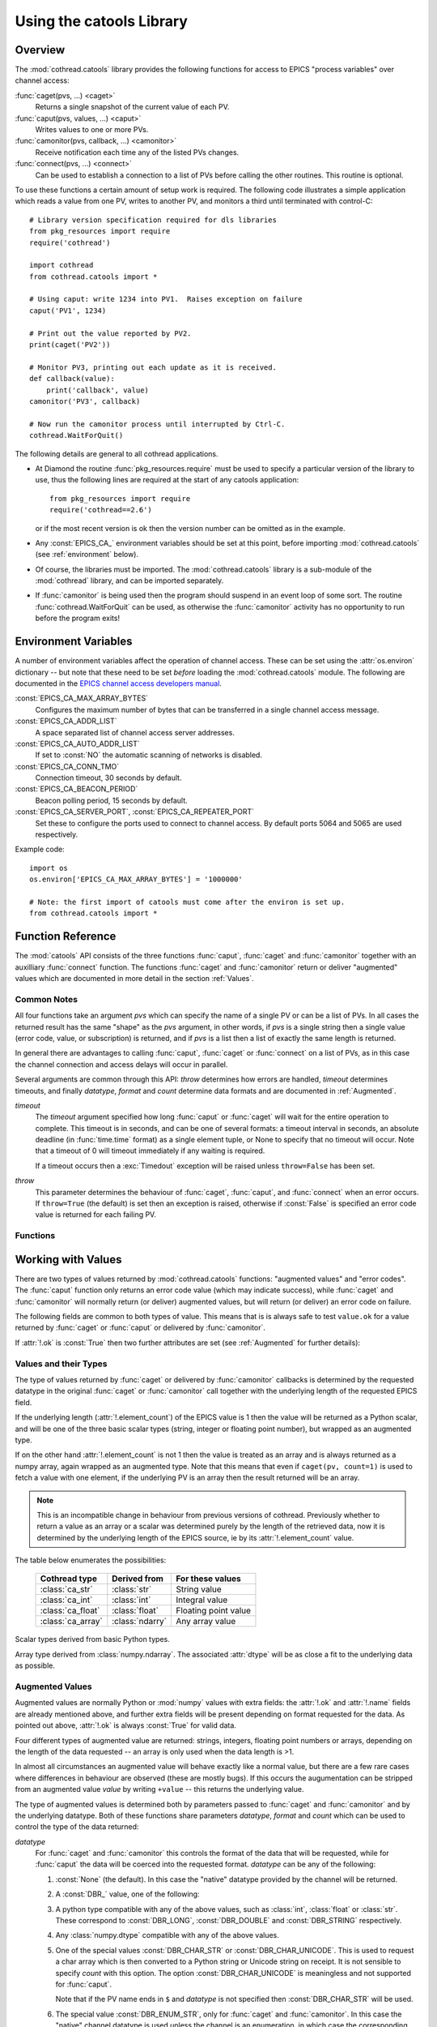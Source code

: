 .. _catools:

Using the catools Library
=========================

.. module:: cothread.catools

.. seealso:: :ref:`cothread`.


Overview
--------

The :mod:`cothread.catools` library provides the following functions for access
to EPICS "process variables" over channel access:

:func:`caget(pvs, ...) <caget>`
    Returns a single snapshot of the current value of each PV.

:func:`caput(pvs, values, ...) <caput>`
    Writes values to one or more PVs.

:func:`camonitor(pvs, callback, ...) <camonitor>`
    Receive notification each time any of the listed PVs changes.

:func:`connect(pvs, ...) <connect>`
    Can be used to establish a connection to a list of PVs before calling the
    other routines.  This routine is optional.

To use these functions a certain amount of setup work is required.  The
following code illustrates a simple application which reads a value from one
PV, writes to another PV, and monitors a third until terminated with
control-C::

    # Library version specification required for dls libraries
    from pkg_resources import require
    require('cothread')

    import cothread
    from cothread.catools import *

    # Using caput: write 1234 into PV1.  Raises exception on failure
    caput('PV1', 1234)

    # Print out the value reported by PV2.
    print(caget('PV2'))

    # Monitor PV3, printing out each update as it is received.
    def callback(value):
        print('callback', value)
    camonitor('PV3', callback)

    # Now run the camonitor process until interrupted by Ctrl-C.
    cothread.WaitForQuit()


The following details are general to all cothread applications.

- At Diamond the routine :func:`pkg_resources.require` must be used to specify a
  particular version of the library to use, thus the following lines are
  required at the start of any catools application::

    from pkg_resources import require
    require('cothread==2.6')

  or if the most recent version is ok then the version number can be omitted as
  in the example.

- Any :const:`EPICS_CA_` environment variables should be set at this point,
  before importing :mod:`cothread.catools` (see :ref:`environment` below).

- Of course, the libraries must be imported.  The :mod:`cothread.catools`
  library is a sub-module of the :mod:`cothread` library, and can be imported
  separately.

- If :func:`camonitor` is being used then the program should suspend in an
  event loop of some sort.  The routine :func:`cothread.WaitForQuit` can be
  used, as otherwise the :func:`camonitor` activity has no opportunity to run
  before the program exits!



.. _environment:

Environment Variables
---------------------

A number of environment variables affect the operation of channel access.  These
can be set using the :attr:`os.environ` dictionary -- but note that these need
to be set *before* loading the :mod:`cothread.catools` module.  The following
are documented in the `EPICS channel access developers manual
<http://www.aps.anl.gov/epics/EpicsDocumentation/AppDevManuals/ChannelAccess/cadoc_4.htm>`_.


:const:`EPICS_CA_MAX_ARRAY_BYTES`
    Configures the maximum number of bytes that can be transferred in a single
    channel access message.

:const:`EPICS_CA_ADDR_LIST`
    A space separated list of channel access server addresses.

:const:`EPICS_CA_AUTO_ADDR_LIST`
    If set to :const:`NO` the automatic scanning of networks is disabled.

:const:`EPICS_CA_CONN_TMO`
    Connection timeout, 30 seconds by default.

:const:`EPICS_CA_BEACON_PERIOD`
    Beacon polling period, 15 seconds by default.

:const:`EPICS_CA_SERVER_PORT`, :const:`EPICS_CA_REPEATER_PORT`
    Set these to configure the ports used to connect to channel access.  By
    default ports 5064 and 5065 are used respectively.

Example code::

    import os
    os.environ['EPICS_CA_MAX_ARRAY_BYTES'] = '1000000'

    # Note: the first import of catools must come after the environ is set up.
    from cothread.catools import *


Function Reference
------------------

The :mod:`catools` API consists of the three functions :func:`caput`,
:func:`caget` and :func:`camonitor` together with an auxilliary
:func:`connect` function.  The functions :func:`caget` and :func:`camonitor`
return or deliver "augmented" values which are documented in more detail in
the section :ref:`Values`.


..  _Common:

Common Notes
~~~~~~~~~~~~

All four functions take an argument `pvs` which can specify the name of a
single PV or can be a list of PVs.  In all cases the returned result has the
same "shape" as the `pvs` argument, in other words, if `pvs` is a single
string then a single value (error code, value, or subscription) is returned,
and if `pvs` is a list then a list of exactly the same length is returned.

In general there are advantages to calling :func:`caput`, :func:`caget` or
:func:`connect` on a list of PVs, as in this case the channel connection and
access delays will occur in parallel.

Several arguments are common through this API: `throw` determines how errors
are handled, `timeout` determines timeouts, and finally `datatype`, `format`
and `count` determine data formats and are documented in :ref:`Augmented`.

`timeout`
    The `timeout` argument specified how long :func:`caput` or :func:`caget`
    will wait for the entire operation to complete.  This timeout is in seconds,
    and can be one of several formats: a timeout interval in seconds, an
    absolute deadline (in :func:`time.time` format) as a single element tuple,
    or None to specify that no timeout will occur.  Note that a timeout of 0
    will timeout immediately if any waiting is required.

    If a timeout occurs then a :exc:`Timedout` exception will be raised unless
    ``throw=False`` has been set.

`throw`
    This parameter determines the behaviour of :func:`caget`, :func:`caput`, and
    :func:`connect` when an error occurs.  If ``throw=True`` (the default) is
    set then an exception is raised, otherwise if :const:`False` is specified an
    error code value is returned for each failing PV.


Functions
~~~~~~~~~

..  function:: caput(pvs, values, repeat_value=False, \
        datatype=None, wait=False, timeout=5, callback=None, throw=True)

    Writes values to one or more PVs.  If `pvs` is a single string then
    `values` is treated as a single value to be written to the named process
    variable, otherwise `pvs` must be iterable, and unless ``repeat_value=True``
    is set, `values` must also be an iterable of the same length in which case
    `values[i]` is written to `pvs[i]`.  Otherwise, if a single value is given
    or if ``repeat_value=True`` is specified, `values` is written to all PVs.

    The arguments control the behavour of caput as follows:

    `repeat_value`
        When writing a value to a list of PVs ensures that `values` is treated
        as a single value to be written to each PV.

    `datatype`
        See documentation for :ref:`Augmented` below.  Used to force
        transmitted data to the requested format, or select special alarm
        acknowledgement handling.  Note that only standard Python type
        conversion will be done, in particular conversion to and from strings
        is *not* automatic.

    `wait`
        If ``wait=True`` is specified then channel access put with callback is
        invoked, and the :func:`caput` operation will wait until the server
        acknowledges successful completion before returning.

    `callback`
        If a `callback` is specified then channel access put with callback is
        invoked and the given `callback` function will be called with the put
        response as a `ca_nothing` object passed as the only argument.  All
        :func:`caput` callbacks will will be called on a dedicated caput
        callback thread.

        Unless `wait` is specified the call to `caput` will complete as soon
        as the caput has been initiated.  If `wait` is specified, whether
        `caput` returns before or after `callback` is called is unpredictable.

    `timeout`, `throw`
        Documented in :ref:`Common` above.

    The return value from :func:`caput` is either a list or a single value,
    depending on the shape of `pvs`.  For each PV a :class:`ca_nothing` success
    code is returned on success, otherwise either an exception is raised or an
    appropriate error code is returned for each failing PV if ``throw=True`` is
    set.  The return code can be tested for boolean success, so for example it
    is possible to write::

        if not caput(pv, value, throw=False):
            # process caput error

    If all the PVs listed in `pvs` have already been connected, through a
    successful call to any :mod:`catools` method, then the library guarantees
    that the puts for each PV will occur strictly in sequence.  For any PVs
    which need a connection to be established the order of execution of puts
    is completely undefined.


..  function:: caget(pvs, timeout=5, datatype=None, format=FORMAT_RAW, \
        count=0, throw=True)

    Retrieves a value from one or more PVs.  If `pvs` is a single string then
    a single value is returned, otherwise a list of values is returned.  Each
    value returned is an :ref:`Augmented`, see below for details.

    If :attr:`!.ok` is :const:`False` then the :attr:`.errorcode` field is set
    to the appropriate :const:`ECA_` error code and ``str(value)`` will return
    an error message.

    The various arguments control the behaviour of :func:`caget` as follows:

    `datatype`, `format`, `count`
        See documentation for :ref:`Augmented` below.

    `timeout`, `throw`
        Documented in :ref:`Common` above.  If a value cannot be retrieved
        and ``throw=False`` is set then for each failing PV an empty value with
        ``.ok==False`` is returned.

    The format of values returned depends on the number of values requested
    for each PV.  If only one value is requested then the value is returned
    as a scalar, otherwise as a numpy array.


..  function:: camonitor(pvs, callback, events=None, datatype=None, \
        format=FORMAT_RAW, count=0, all_updates=False, \
        notify_disconnect=False, connect_timeout=None)

    Creates a subscription to one or more PVs, returning a subscription
    object for each PV.  If a single PV is given then a single subscription
    object is returned, otherwise a list of subscriptions is returned.

    Subscriptions will remain active until the :meth:`.close` method is called
    on the returned subscription object.

    The precise way in which the callback routine is called on updates
    depends on whether `pvs` is a single name or a list of names.  If it is
    single name then it is called as::

        callback(value)

    for each update.  If `pvs` is a list of names then each update is
    reported as::

        callback(value, index)

    where `index` is the position in the original array of PVs of the PV
    generating this update.  The values passed to `callback` are
    :ref:`Augmented`.

    The parameters modify the behaviour as follows:

    `events`
        This identifies the type of update which will be notified.  A
        bit-wise or of any the following are possible:

        ============== ==============================================
        Flag           Description
        ============== ==============================================
        DBE_VALUE      Notify normal value changes
        DBE_LOG        Notify archive value changes
        DBE_ALARM      Notify alarm state changes
        DBE_PROPERTY   Notify property changes
                       (on 3.14.11 and later servers)
        ============== ==============================================

        If `events` is not specified then the default value depends on the value
        selected for `format` as follows:

        ==============  =============================================
        `format`        Default value for `events`
        ==============  =============================================
        FORMAT_RAW      DBE_VALUE
        FORMAT_TIME     DBE_VALUE | DBE_ALARM
        FORMAT_CTRL     DBE_VALUE | DBE_ALARM | DBE_PROPERTY
        ==============  =============================================

    `datatype`, `format`, `count`
        See documentation for :ref:`Augmented` below.

    `all_updates`
        If this is :const:`True` then every update received from channel
        access will be delivered to the callback, otherwise multiple updates
        received between callback queue dispatches will be merged into the
        most recent value.

        If updates are being merged then the value returned will be augmented
        with a field :attr:`.update_count` recording how many updates occurred
        on this value.

    `notify_disconnect`
        If this is :const:`True` then IOC disconnect events and channel access
        error reports will be reported by calling the callback with a
        :class:`ca_nothing` error with :attr:`!.ok` :const:`False`.  By default
        these notifications are suppressed so that only valid values will be
        passed to the callback routine.

    `connect_timeout`
        If a connection timeout is specified then the :func:`camonitor` will
        report a disconnection event after the specified interval if connection
        has not completed by this time.  Note that this notification will be
        made even if notify_disconnect is False, and that if the PV subsequently
        connects it will update as normal.


..  function:: connect(pvs, cainfo=False, wait=True, timeout=5, throw=True)

    Establishes a connection to one or more PVs, optionally returning detailed
    information about the connection.  A single PV or a list of PVs can be
    given.  This does not normally need to be called, as the :func:`ca...`
    routines will establish their own connections as required, but after a
    successful connection we can guarantee that ``caput(..., wait=False)`` will
    complete immediately without suspension and that ``caput(pvs, values)`` will
    execute in order if all PVs in `pvs` have been successfully connected.

    It is possible to test whether a channel has successfully connected without
    provoking suspension by calling ``connect(pv, wait=False, cainfo=True)``
    and testing the :attr:`.state` attribute of the result.

    The various arguments control the behaviour of :func:`connect` as follows:

    `wait`
        Normally the :func:`connect` routine will not return until the requested
        connection is established.  If ``wait=False`` is set then a connection
        request will be queued and :func:`connect` will unconditionally succeed.

    `cainfo`
        By default a simple :class:`ca_nothing` value is returned, but if
        ``cainfo=True`` is set then a :class:`ca_info` structure is returned.

        ..  class:: ca_info

            The following dynamic attributes record information about the
            channel access connection:

            ..  attribute:: .ok

                :const:`True` iff the channel was successfully connected.

            ..  attribute:: .name

                Name of PV.

            ..  attribute:: .state

                State of channel as an integer.  Look up
                ``.state_strings[.state]`` for textual description.  A value of
                2 indicates a currently connected PV.

            ..  attribute:: .host

                Host name and port of server providing this PV.

            ..  attribute:: .read

                :const:`True` iff read access to this PV is allowed.

            ..  attribute:: .write

                :const:`True` iff write access to this PV is allowed.

            ..  attribute:: .count

                Data count of this channel, length of the associated data array.

            ..  attribute:: .datatype

                Underlying channel datatype as :const:`DBR_` value.  Look up
                ``.datatype_strings[.datatype]`` for description.

            The following static attributes are provided to help with
            interpretation of the dynamic attributes:

            ..  attribute:: .state_strings

                Converts :attr:`.state` into a printable description of the
                connection state.

            ..  attribute:: .datatype_strings

                Textual descriptions of the possible channel data types, can be
                used to convert :attr:`.datatype` into a printable string.

        The :class:`str` representation of this structure can be printed to
        produce output similar to that produced by the ``cainfo`` command line
        tool.

    `timeout`, `throw`
        Documented in :ref:`Common` above.  If a value cannot be retrieved
        and ``throw=False`` is set then for each failing PV an empty value with
        ``.ok==False`` is returned.


..  _Values:

Working with Values
-------------------

There are two types of values returned by :mod:`cothread.catools` functions:
"augmented values" and "error codes".  The :func:`caput` function only returns
an error code value (which may indicate success), while :func:`caget` and
:func:`camonitor` will normally return (or deliver) augmented values, but will
return (or deliver) an error code on failure.

The following fields are common to both types of value.  This means that is is
always safe to test ``value.ok`` for a value returned by :func:`caget` or
:func:`caput` or delivered by :func:`camonitor`.

..  attribute:: .ok

    Set to :const:`True` if the data is good, :const:`False` if there was an
    error.  For augmented values :attr:`!.ok` is always set to :const:`True`.

..  attribute:: .name

    Name of the pv.

If :attr:`!.ok` is :const:`True` then two further attributes are set (see
:ref:`Augmented` for further details):

..  attribute:: .datatype

    Underlying EPICS data type.

..  attribute:: .element_count

    Underlying EPICS length.  This is typically determined by record support at
    database loading type, for instance for :const:`waveform` records this is
    the value in the :const:`.NELM` field.

    Note that this determines the maximum length of the associated data array,
    but the returned data may be shorter, for instance the :const:`.NORD` field
    of a :const:`waveform` record can determine a shorter length.


Values and their Types
~~~~~~~~~~~~~~~~~~~~~~

The type of values returned by :func:`caget` or delivered by :func:`camonitor`
callbacks is determined by the requested datatype in the original :func:`caget`
or :func:`camonitor` call together with the underlying length of the requested
EPICS field.

If the underlying length (:attr:`!.element_count`) of the EPICS value is 1 then
the value will be returned as a Python scalar, and will be one of the three
basic scalar types (string, integer or floating point number), but wrapped as an
augmented type.

If on the other hand :attr:`!.element_count` is not 1 then the value is treated
as an array and is always returned as a numpy array, again wrapped as an
augmented type.  Note that this means that even if ``caget(pv, count=1)`` is
used to fetch a value with one element, if the underlying PV is an array then
the result returned will be an array.

..  note::

    This is an incompatible change in behaviour from previous versions of
    cothread.  Previously whether to return a value as an array or a scalar was
    determined purely by the length of the retrieved data, now it is determined
    by the underlying length of the EPICS source, ie by its
    :attr:`!.element_count` value.

The table below enumerates the possibilities:

    ==================  =============== ========================================
    Cothread type       Derived from    For these values
    ==================  =============== ========================================
    :class:`ca_str`     :class:`str`    String value
    :class:`ca_int`     :class:`int`    Integral value
    :class:`ca_float`   :class:`float`  Floating point value
    :class:`ca_array`   :class:`ndarry` Any array value
    ==================  =============== ========================================

..  class:: ca_str
..  class:: ca_int
..  class:: ca_float

    Scalar types derived from basic Python types.

..  class:: ca_array

    Array type derived from :class:`numpy.ndarray`.  The associated
    :attr:`dtype` will be as close a fit to the underlying data as possible.


..  _Augmented:

Augmented Values
~~~~~~~~~~~~~~~~

Augmented values are normally Python or :mod:`numpy` values with extra fields:
the :attr:`!.ok` and :attr:`!.name` fields are already mentioned above, and
further extra fields will be present depending on format requested for the data.
As pointed out above, :attr:`!.ok` is always :const:`True` for valid data.

Four different types of augmented value are returned: strings, integers,
floating point numbers or arrays, depending on the length of the data
requested -- an array is only used when the data length is >1.

In almost all circumstances an augmented value will behave exactly like a
normal value, but there are a few rare cases where differences in behaviour are
observed (these are mostly bugs).  If this occurs the augumentation can be
stripped from an augmented value `value` by writing ``+value`` -- this returns
the underlying value.

The type of augmented values is determined both by parameters passed to
:func:`caget` and :func:`camonitor` and by the underlying datatype.  Both of
these functions share parameters `datatype`, `format` and `count` which can be
used to control the type of the data returned:

`datatype`
    For :func:`caget` and :func:`camonitor` this controls the format of the
    data that will be requested, while for :func:`caput` the data will be
    coerced into the requested format.  `datatype` can be any of the
    following:

    1.  :const:`None` (the default).  In this case the "native" datatype
        provided by the channel will be returned.

    2.  A :const:`DBR_` value, one of the following:

        ..  data:: DBR_STRING

            Strings are up to 39 characters long -- this is a constraint set
            by EPICS.  For longer strings the data type :const:`DBR_CHAR_STR`
            can be used if the IOC is able to deliver strings as arrays of char.

        ..  data:: DBR_CHAR
                   DBR_SHORT
                   DBR_LONG

            These are all signed integer types, with 8, 16 and 32 bit values
            respectively.  The parameter `as_string` can be set to convert
            arrays of :const:`DBR_CHAR` to strings.

        ..  data:: DBR_FLOAT
                   DBR_DOUBLE

            Floating point values with 32 and 64 bit values, respectively.

        ..  data:: DBR_ENUM

            A 16 bit unsigned integer value representing an index into an
            array of strings.  The associated strings can be retrieved by
            using ``format=FORMAT_CTRL`` and inspecting the :attr:`.enums`
            field.


    3.  A python type compatible with any of the above values, such as
        :class:`int`, :class:`float` or :class:`str`.  These correspond to
        :const:`DBR_LONG`, :const:`DBR_DOUBLE` and :const:`DBR_STRING`
        respectively.

    4.  Any :class:`numpy.dtype` compatible with any of the above values.

    5.  One of the special values :const:`DBR_CHAR_STR` or
        :const:`DBR_CHAR_UNICODE`.  This is used to request a char array which
        is then converted to a Python string or Unicode string on receipt.  It
        is not sensible to specify `count` with this option.  The option
        :const:`DBR_CHAR_UNICODE` is meaningless and not supported
        for :func:`caput`.

        Note that if the PV name ends in ``$`` and `datatype` is not specified
        then :const:`DBR_CHAR_STR` will be used.

    6.  The special value :const:`DBR_ENUM_STR`, only for :func:`caget` and
        :func:`camonitor`.  In this case the "native" channel datatype is used
        unless the channel is an enumeration, in which case the corresponding
        string is returned.

    7.  For :func:`caget` and :func:`camonitor` two further special values are
        supported.  In both of these cases `format` is ignored:

        ..  data:: DBR_STSACK_STRING

            Returns the current value as a string together with extra fields
            :attr:`.status`, :attr:`.severity`, :attr:`.ackt`, :attr:`.acks`.

        ..  data:: DBR_CLASS_NAME

            Returns the name of the "enclosing interface", typically the
            record type, and typically the same as the EPICS ``.RTYP`` field.

        For :func:`caput` also two further values are supported:

        ..  data:: DBR_PUT_ACKT
                   DBR_PUT_ACKS

            These are used for global alarm acknowledgement, where
            :const:`_ACKT` configures whether alarms need to be acknowleged
            and :const:`_ACKS` acknowledges alarms of a particular severity.


`format`
    This controls how much auxilliary information will be returned with
    the retrieved data, and can be one of the following:

    ..  data:: FORMAT_RAW

        The data is returned unaugmented except for the :attr:`!.name` and
        :attr:`!.ok` fields.  This is the default value.

    ..  data:: FORMAT_TIME

        The data is augmented by timestamp fields :attr:`.timestamp` and
        :attr:`.raw_stamp` together with alarm :attr:`.status` and
        :attr:`.severity` fields.  The value in :attr:`.timestamp` is in
        :func:`time.time` format (seconds in Unix UTC epoch) rounded to the
        nearest microsecond.

    ..  data:: FORMAT_CTRL

        The data is augmented by channel access "control" fields.  The set of
        fields returned depends on the underlying datatype as follows:

        :const:`DBR_SHORT`, :const:`DBR_CHAR`, :const:`DBR_LONG`
            The alarm :attr:`.status` and :attr:`.severity` fields together with
            :attr:`.units` and limit fields: :attr:`.upper_disp_limit`,
            :attr:`.lower_disp_limit`, :attr:`.upper_alarm_limit`,
            :attr:`.lower_alarm_limit`, :attr:`.upper_warning_limit`,
            :attr:`.lower_warning_limit`, :attr:`.upper_ctrl_limit`,
            :attr:`.lower_ctrl_limit`.  The meaning of these fields is
            determined by EPICS channel access.

        :const:`DBR_FLOAT`, :const:`DBR_DOUBLE`
            As above together with a :attr:`.precision` field.

        :const:`DBR_ENUM`
            Alarm :attr:`.status` and :attr:`.severity` fields together with
            :attr:`.enums`, a list of possible enumeration strings.  The
            underlying value for an enumeration will be an index into
            :attr:`.enums`.

        :const:`DBR_STRING`
            :const:`_CTRL` format is not supported for this field type, and
            :const:`FORMAT_TIME` data is returned instead.


`count`
    If specified this can be used to limit the number of waveform points
    retrieved from the server, otherwise the entire waveform is always returned.


Fields in Augmented Values
~~~~~~~~~~~~~~~~~~~~~~~~~~

Summary of all available fields in augmented values.

The following fields are present in all augmented values.

..  attribute:: .name

    Name of record, always present.

..  attribute:: .ok

    Set to :const:`True`, always present.

The following fields are present if :attr:`!.ok` is :const:`True`:

..  attribute:: .datatype

    This is the underlying EPICS data type of the value, and is one of the
    following values:

    ==============  ==  ========================================================
    DBR_STRING      0   String (up to 40 characters)
    DBR_SHORT       1   16-bit signed integer
    DBR_FLOAT       2   32-bit floating point number
    DBR_ENUM        3   Enumeration, should be value between 0 and 15, but the
                        underlying data is a 16-bit integer
    DBR_CHAR        4   8-bit signed integer
    DBR_LONG        5   32-bit signed integer
    DBR_DOUBLE      6   64-bit floating point number
    ==============  ==  ========================================================

..  attribute:: .element_count

    Number of elements in the underlying EPICS value.  If this is not 1 then the
    value is treated as an array, otherwise up to this many elements may be
    present in the value.


The following fields are present in all values if :const:`FORMAT_TIME` is
specified.

..  attribute:: .raw_stamp

    Record timestamp in raw format as provided by EPICS (but in the local Unix
    epoch, not the EPICS epoch).  Is a tuple of the form ``(secs, nsec)`` with
    integer seconds and nanosecond values, provided in case full ns timestamp
    precision is required.

..  attribute:: .timestamp

    Timestamp in seconds in format compatible with ``time.time()`` rounded to
    the nearest microsecond: for nanosecond precision use :attr:`.raw_stamp`
    instead.

..  attribute:: .datetime

    This is a dynamic property which returns :attr:`timestamp` as a
    :class:`datetime` value by computing ::

        datetime.datetime.fromtimestamp(value.timestamp)

    from the :attr:`timestamp` attribute.  This calculation takes local time
    into account.

    ..  note::

        This is an incompatible change from cothread version 2.3 and earlier.
        In earlier versions this field did not exist but could be assigned to,
        in this release :attr:`datetime` is a read-only property which cannot
        be assigned to.


The following fields are present in all values if :const:`FORMAT_TIME` or
:const:`FORMAT_CTRL` is specified.

..  attribute:: .severity

    EPICS alarm severity, normally one of the values listed below.

    =  ==================================
    0  No alarm
    1  Alarm condition, minor severity
    2  Alarm condition, major severity.
    3  Invalid value.
    =  ==================================

..  attribute:: .status

    Reason code associated with alarm severity, always present with
    :attr:`.severity` code.


The following fields are present in numeric values if :const:`FORMAT_CTRL` is
specified.  Values of type :const:`DBR_ENUM` or :const:`DBR_STRING` are not
numeric.

..  attribute:: .units

    Units for display.

..  attribute::
        .upper_disp_limit
        .lower_disp_limit

    Suggested display limits for numerical values.

..  attribute::
        .upper_alarm_limit
        .lower_alarm_limit
        .upper_warning_limit
        .lower_warning_limit
        .upper_ctrl_limit
        .lower_ctrl_limit

    Various EPICS numeric limits.

..  attribute:: .precision

    For floating point values only, the specified display precision
    (or 0 if not specified).  Present if value is a floating point type.

The following field is only present in :const:`DBR_ENUM` values.

..  attribute:: .enums

    For enumeration values only, an array of enumeration strings
    indexable by enumeration value.


..  _ca_nothing:

Error Code Values
~~~~~~~~~~~~~~~~~

Error code values are used to indicate a success return from :func:`caput` (in
which case :attr:`!.ok` is :const:`True`), to indicated disconnection using
:func:`camonitor`, and to indicate any other failure, either as a return value
or raised as an exception.

..  class:: ca_nothing

    All error code values have type :class:`ca_nothing` and provide the
    following fields:

    ..  attribute:: .ok

        Set to :const:`True` if the data is good, :const:`False` if there was an
        error.  Testing an error code value for boolean will return the value of
        :attr:`!.ok`, so for example it is possible to write::

            if not caput(pv, value, throw=False):
                process caput error

    ..  attribute:: .name

        Name of the PV which generated this error..

    ..  attribute:: .errorcode

        Channel access error code.  The following values are worth noting:

        ..  data:: ECA_SUCCESS

            Success error code.  In this case :attr:`!.ok` is :const:`True`.
            Returned by successful :func:`caput` and :func:`connect` calls.

        ..  data:: ECA_DISCONN

            Channel disconnected.  This is used by :func:`camonitor` to report
            channel disconnect events.

        ..  data:: ECA_TIMEOUT

            Channel timed out.  Reported if user specified timeout ocurred
            before completion and if ``throw=False`` specified.


PV and PV_array Classes
-----------------------

.. module:: cothread.pv

Two classes are provided for wrapping :func:`camonitor`.  The :class:`PV` class
wraps access to a single PV and always contains the latest value.  On the other
hand, :class:`PV_array` gathers a uniform array of PVs into a single array.
These two classes can be imported from :mod:`cothread.pv`.

Note that both classes will automatically unsubscribe from their PVs when
deleted.

..  note::

    Note that both of these classes are still somewhat experimental and may
    change in future releases.


..  class:: PV(pv, on_update=None, timeout=5, **kargs)

    Creates a wrapper to monitor *pv*.  If an *on_update* function is passed it
    will be called with the class instance as argument after each update to the
    instance.  The *timeout* is used the first time the class is interrogated to
    check whether a connection has been established.  The *kargs* are passed
    through to the called :func:`camonitor`.

    ..  method:: close()

        Closes the associated :func:`camonitor`.  No further updates will occur.
        Note that it is sufficient to drop all references to the class, it will
        then automatically call :meth:`close`.

    ..  method:: get()

        Returns the current value associated with the PV.  This will be the most
        recently delivered PV value as notified through a :func:`camonitor`
        callback.

        On the first call to :meth:`get` if no value has yet been delivered (no
        callback has yet occurred) this call will block until the timeout passed
        to the constructor has expired or a value has arrived, and if the
        timeout expires then an exception is raised.

    ..  method:: get_next(timeout=None, reset=False)

        Returns a fresh value associated with the PV, blocks and waits if
        necessary.  Values are consumed by calling this method or :meth:`reset`,
        values are generated by :func:`camonitor` callbacks, so to ensure the
        value is fresher than the point of call *reset* can be set to discard
        any pending value.  A *timeout* can be specified to limit how long to
        wait for a new value, and a timeout exception may be raised.

    ..  method:: reset()

        Discards any pending value for :meth:`get_next`, ensures
        :meth:`get_next` will block until a fresh value arrives.

    ..  method:: caget(** kargs)

        Directly calls :func:`caget` on the underlying PV with the given
        arguments.

    ..  method:: caput(value, ** kargs)

        Directly calls :func:`caput` on the underlying PV with the given
        arguments.

    ..  attribute:: name

        This is the PV name, and should be the same as ``.value.name``.

    ..  attribute:: value

        This attribute is a property wrapping :meth:`get` and :meth:`caput`, so
        given ``pv = PV(pvname)`` then ``pv.value`` returns the most recent
        value for ``pv`` and ``pv.value = new_value`` will call ``caput(pvname,
        new_value)``.


..  class:: PV_array(pvs, dtype=float, count=1, on_update=None, **kargs)

    Uses *pvs* to create an aggregate array containing the value of all
    specified PVs aggregated into a single :mod:`numpy` array.  The type of all
    the elements is specified by *dtype* and the number of points contributed by
    each PV is given by *count*.  If *count* is 1 the generated array is one
    dimensional of shape ``(len(pvs),)``, otherwise the shape is
    ``(len(pvs),count)``.

    At the same time arrays of length ``len(pvs)`` are created for the
    connection status, timestamp and severity of each PV.

    If specified the *on_update* method will be called for each update to each
    field of the managed array.  The arguments passed are the updated
    :class:`PV_array` instance and the index of the update.

    ..  method:: close()

        Closes all monitors.  Note that this is called automatically when the
        last reference to the created :class:`PV_array` instance is dropped.

    ..  method:: get()

        Returns current value.  This will be a :mod:`numpy` array with shape and
        dtype determined by the arguments to the constructor.

    ..  method:: caget(** kargs)

        Directly calls :func:`caget` on the list of PVs and returns an array of
        results; this should be the same shape and parameters as returned by
        :meth:`get`.

    ..  method:: caput(value, ** args)

        Directly calls :func:`caput` on the stored list of PVs.

    ..  attribute:: value

        Returns current value, same as :meth:`get` when read, calls
        :meth:`caput` when written to.

    ..  attribute:: names

        Stores the names of the monitored PVs.

    ..  attribute:: timestamp

        Timestamp of the most recent update for each monitored PV in standard
        :func:`time.time` format.

    ..  attribute:: severity

        Array of EPICS severity codes for the most recent update for each PV.

    ..  attribute:: status

        Array of EPICS status codes for the most recent update for each PV.

    ..  attribute:: ok

        Connection status for each monitored PV.  If any element of :attr:`!.ok`
        is :const:`False` then the PV is disconnected and the corresponding
        :attr:`!.value`, :attr:`!.timestamp`, :attr:`!.severity` and
        :attr:`!.status` elements contain old and stale values.

    ..  attribute:: all_ok

        Returns aggregate status of :attr:`!.ok`, :const:`True` iff all PVs
        currently connected.
